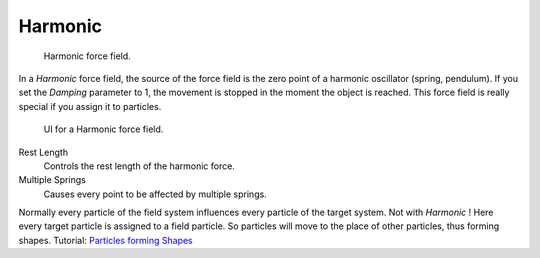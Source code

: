 
********
Harmonic
********

.. figure:: /images/force_field_type_harmonic.jpg
   :width: 400px

   Harmonic force field.

In a *Harmonic* force field,
the source of the force field is the zero point of a harmonic oscillator (spring, pendulum).
If you set the *Damping* parameter to 1,
the movement is stopped in the moment the object is reached.
This force field is really special if you assign it to particles.

.. figure:: /images/force_field_panel_harmonic.jpg
   :width: 400px

   UI for a Harmonic force field.

Rest Length
   Controls the rest length of the harmonic force.
Multiple Springs
   Causes every point to be affected by multiple springs.

Normally every particle of the field system influences every particle of the target system.
Not with *Harmonic* ! Here every target particle is assigned to a field particle.
So particles will move to the place of other particles, thus forming shapes.
Tutorial: `Particles forming Shapes
<https://en.wikibooks.org/wiki/Blender_3D:_Noob_to_Pro/Particles_forming_Shapes>`__
